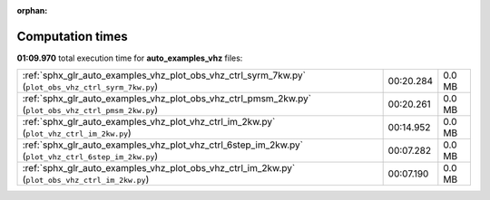 
:orphan:

.. _sphx_glr_auto_examples_vhz_sg_execution_times:


Computation times
=================
**01:09.970** total execution time for **auto_examples_vhz** files:

+-----------------------------------------------------------------------------------------------------+-----------+--------+
| :ref:`sphx_glr_auto_examples_vhz_plot_obs_vhz_ctrl_syrm_7kw.py` (``plot_obs_vhz_ctrl_syrm_7kw.py``) | 00:20.284 | 0.0 MB |
+-----------------------------------------------------------------------------------------------------+-----------+--------+
| :ref:`sphx_glr_auto_examples_vhz_plot_obs_vhz_ctrl_pmsm_2kw.py` (``plot_obs_vhz_ctrl_pmsm_2kw.py``) | 00:20.261 | 0.0 MB |
+-----------------------------------------------------------------------------------------------------+-----------+--------+
| :ref:`sphx_glr_auto_examples_vhz_plot_vhz_ctrl_im_2kw.py` (``plot_vhz_ctrl_im_2kw.py``)             | 00:14.952 | 0.0 MB |
+-----------------------------------------------------------------------------------------------------+-----------+--------+
| :ref:`sphx_glr_auto_examples_vhz_plot_vhz_ctrl_6step_im_2kw.py` (``plot_vhz_ctrl_6step_im_2kw.py``) | 00:07.282 | 0.0 MB |
+-----------------------------------------------------------------------------------------------------+-----------+--------+
| :ref:`sphx_glr_auto_examples_vhz_plot_obs_vhz_ctrl_im_2kw.py` (``plot_obs_vhz_ctrl_im_2kw.py``)     | 00:07.190 | 0.0 MB |
+-----------------------------------------------------------------------------------------------------+-----------+--------+
